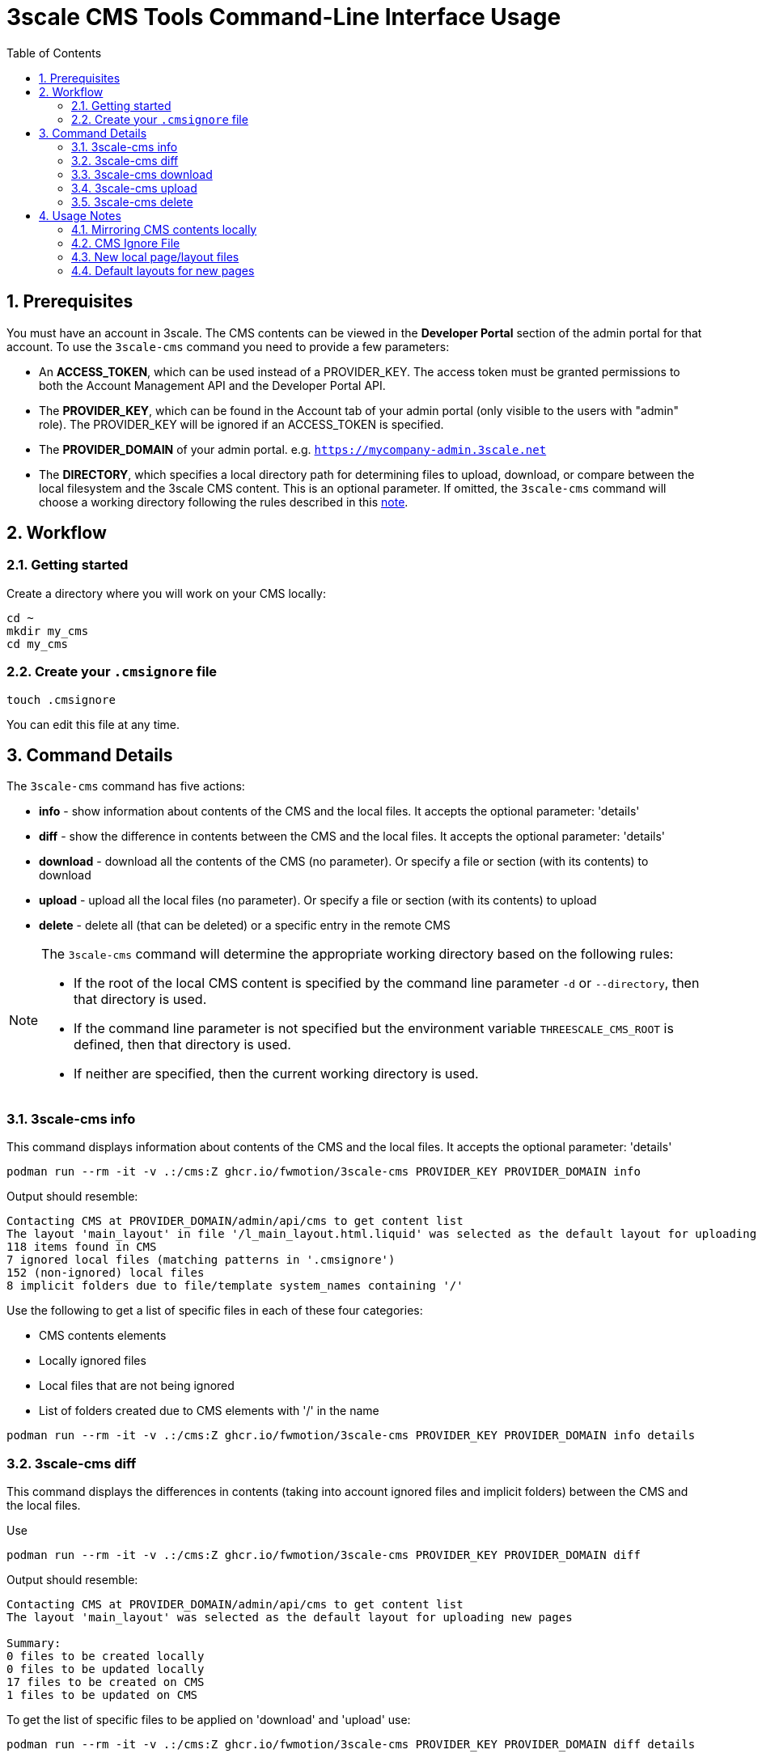 = 3scale CMS Tools Command-Line Interface Usage
:sectnums:
:toc:

== Prerequisites

You must have an account in 3scale. The CMS contents can be viewed in the
**Developer Portal** section of the admin portal for that account.
To use the `3scale-cms` command you need to provide a few parameters:

- An **ACCESS_TOKEN**, which can be used instead of a PROVIDER_KEY. The access
token must be granted permissions to both the Account Management API and the
Developer Portal API.
- The **PROVIDER_KEY**, which can be found in the Account tab of your admin
portal (only visible to the users with "admin" role). The PROVIDER_KEY will be
ignored if an ACCESS_TOKEN is specified.
- The **PROVIDER_DOMAIN** of your admin portal. e.g.
`https://mycompany-admin.3scale.net`
- The **DIRECTORY**, which specifies a local directory path for determining
files to upload, download, or compare between the local filesystem and the
3scale CMS content. This is an optional parameter. If omitted, the `3scale-cms`
command will choose a working directory following the rules described in this
<<working_directory,note>>.

== Workflow

=== Getting started
Create a directory where you will work on your CMS locally:

[source,bash]
----
cd ~
mkdir my_cms
cd my_cms
----

=== Create your `.cmsignore` file

[source,bash]
----
touch .cmsignore
----

You can edit this file at any time.

== Command Details

The `3scale-cms` command has five actions:

- **info**      - show information about contents of the CMS and the local
files. It accepts the optional parameter: 'details'
- **diff**      - show the difference in contents between the CMS and the local
files. It accepts the optional parameter: 'details'
- **download**  - download all the contents of the CMS (no parameter). Or
specify a file or section (with its contents) to download
- **upload**    - upload all the local files (no parameter). Or specify a file
or section (with its contents) to upload
- **delete**    - delete all (that can be deleted) or a specific entry in the
remote CMS

[#working_directory]
[NOTE]
====
The `3scale-cms` command will determine the appropriate working directory based
on the following rules:

- If the root of the local CMS content is specified by the command line
parameter `-d` or `--directory`, then that directory is used.
- If the command line parameter is not specified but the environment variable
`THREESCALE_CMS_ROOT` is defined, then that directory is used.
- If neither are specified, then the current working directory is used.
====

=== 3scale-cms info
This command displays information about contents of the CMS and the local files.
It accepts the optional parameter: 'details'

[source,bash]
----
podman run --rm -it -v .:/cms:Z ghcr.io/fwmotion/3scale-cms PROVIDER_KEY PROVIDER_DOMAIN info
----

Output should resemble:
[source]
----
Contacting CMS at PROVIDER_DOMAIN/admin/api/cms to get content list
The layout 'main_layout' in file '/l_main_layout.html.liquid' was selected as the default layout for uploading new pages
118 items found in CMS
7 ignored local files (matching patterns in '.cmsignore')
152 (non-ignored) local files
8 implicit folders due to file/template system_names containing '/'
----

Use the following to get a list of specific files in each of these four
categories:

- CMS contents elements
- Locally ignored files
- Local files that are not being ignored
- List of folders created due to CMS elements with '/' in the name

[source,bash]
----
podman run --rm -it -v .:/cms:Z ghcr.io/fwmotion/3scale-cms PROVIDER_KEY PROVIDER_DOMAIN info details
----

=== 3scale-cms diff
This command displays the differences in contents (taking into account ignored
files and implicit folders) between the CMS and the local files.

Use

[source,bash]
----
podman run --rm -it -v .:/cms:Z ghcr.io/fwmotion/3scale-cms PROVIDER_KEY PROVIDER_DOMAIN diff
----

Output should resemble:

[source]
----
Contacting CMS at PROVIDER_DOMAIN/admin/api/cms to get content list
The layout 'main_layout' was selected as the default layout for uploading new pages

Summary:
0 files to be created locally
0 files to be updated locally
17 files to be created on CMS
1 files to be updated on CMS
----

To get the list of specific files to be applied on 'download' and 'upload' use:

[source,bash]
----
podman run --rm -it -v .:/cms:Z ghcr.io/fwmotion/3scale-cms PROVIDER_KEY PROVIDER_DOMAIN diff details
----

=== 3scale-cms download
If used without an additional file/directory name parameter, this command
downloads the entire contents of the CMS that either doesn't exist locally, or
is out of date locally (based on timestamps of files/folders).

If a filename is specified, then only that file is downloaded (if it exists in
the CMS and is out of date locally).

If a directory name is specified, then it and all its contents (recursively
down) are checked and any content that is found to exist in the CMS and is out
of date is downloaded.

[NOTE]
====
Existing files are overwritten on download, and missing files are ignored unless
the `--delete-missing` flag is specified.

Files matching patterns in `.cmsignore` are not currently skipped.
====

=== 3scale-cms upload
If used without an additional file/directory name parameter, this command
uploads all local files found under the current working directory that are
either out of date in the CMS (based on timestamps) or do not exist in the CMS.

If a filename is specified, then only that file is uploaded (if it exists in
the CMS and is out of date, or does not exist in the CMS).

If a directory name is specified, then it and all its contents (recursively
down) are checked and any content that is found to not exist in the CMS or is
out of date in the CMS is uploaded.

Files matching patterns in `.cmsignore` are skipped.

=== 3scale-cms delete
If used without an additional parameter this command will attempt to delete all
content under the `root` section on the remote CMS (indicated via domain
parameter).

If used with a specific filename it will attempt to delete that entry in the
remote CMS.

If used with a folder name, it will attempt to delete that section and all
sections and content under it in the CMS.

[WARNING]
====
*This action cannot be undone, and should be used with caution. Double-check
the domain parameter you intend to use.*
====

== Usage Notes

The `3scale-cms` command enables you to do offline editing, changes or
version control of the contents of a CMS in your admin portal in 3scale.

In the CMS it is possible to create a file, a template or a section. Examples
of files are an image, a JS script, or a CSS stylesheet. A template is generally
content in an `.html.liquid` file. A section is a hierarchical folder in the CMS
for storing other elements.

=== Mirroring CMS contents locally

The mirror used locally is a hierarchy of folders that mirrors the content
organization in the CMS. Thus _sections_ in the CMS are mirrored as directories
on your local file system, and the elements below that section in the CMS are
placed inside that directory.

[NOTE]
====
It is possible to create a file/template in the CMS that is served from a path
other than its location in the CMS. e.g. a file called `image.jpg` that is in
the root section of the CMS, but is served from `other_path/image.jpg`. This
file will be mirrored locally into `./other_path/image.jpg`, with the directory
`other_path` being created to store it. However, this directory is tracked as
one of the _implicit folders_, to avoid a section for it being created by
mistake on any later upload.
====

=== CMS Ignore File

It is often desirable to have some files in the local directory that you do not
want to upload to the CMS. Examples could be files used in the version control
of your CMS contents (e.g. a `.git` folder), or files used in the testing or
Continuous Integration of your contents (e.g. `travis.yml` file).

To have the `3scale-cms` command ignore these files, they can be added to the
`.cmsignore` file in any directory of the CMS mirror. These files use the
'glob' format to allow specifying patterns of files and directories, not just
specific files.

=== New local page/layout files

When a local file of type `.html` or `.html.liquid` is created that does not
have the `\_` (underscore) prefix to indicate it is a partial or the `l_`
(l-underscore) prefix to indicate it is a layout, then the tool assumes that the
new file is a page and uploads it as such.

[NOTE]
====
By convention, partial filenames are expected to have the prefix `\_`
(underscore) and layout filenames are expected to have the prefix `l_`
(l-underscore). The `3scale-cms` tool does not enforce these conventions at
present. If partial or layout files are misnamed, they will have to be deleted
and recreated, as file renaming is not supported by 3scale.
====

=== Default layouts for new pages

When a page is created in the CMS, the layout to apply to it must be specified.
To allow for automatic use of the tool without user intervention the tool
chooses a default layout from the layouts in the CMS to use for new files it
creates.

Upon start-up the tool examines the list of layouts in the CMS and chooses one
as the default layout for new pages that will be created.

If no layouts are available in the CMS, the tool will not run.

If you wish to use a different layout for a newly created page, you currently
have to go to the CMS in the admin portal and change it manually.
